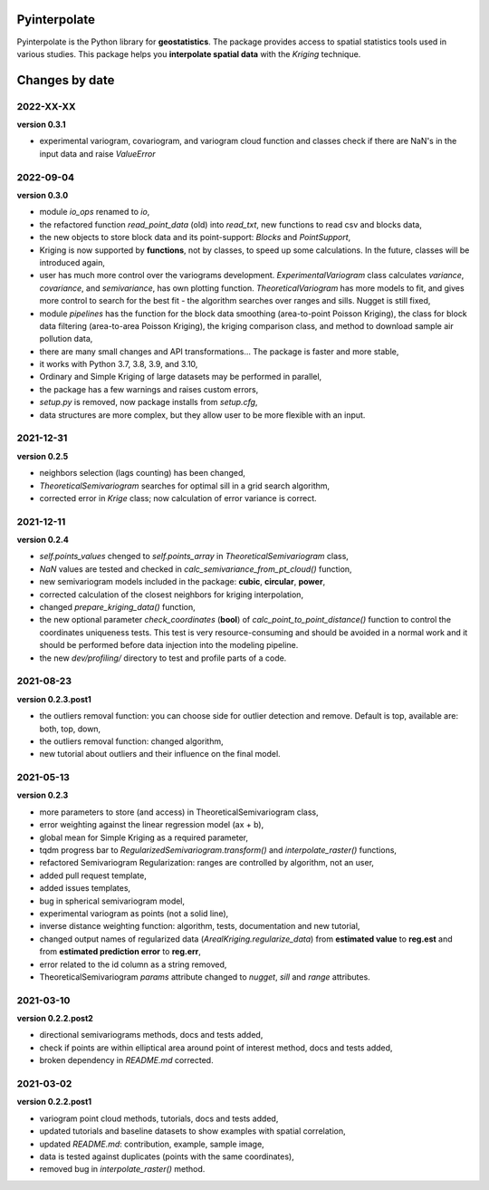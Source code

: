 Pyinterpolate
=============

Pyinterpolate is the Python library for **geostatistics**. The package provides access to spatial statistics tools used in various studies. This package helps you **interpolate spatial data** with the *Kriging* technique.

Changes by date
===============

2022-XX-XX
----------

**version 0.3.1**

* experimental variogram, covariogram, and variogram cloud function and classes check if there are NaN's in the input data and raise `ValueError`

2022-09-04
----------

**version 0.3.0**

* module `io_ops` renamed to `io`,
* the refactored function `read_point_data` (old) into `read_txt`, new functions to read csv and blocks data,
* the new objects to store block data and its point-support: `Blocks` and `PointSupport`,
* Kriging is now supported by **functions**, not by classes, to speed up some calculations. In the future, classes will be introduced again,
* user has much more control over the variograms development. `ExperimentalVariogram` class calculates *variance*, *covariance*, and *semivariance*, has own plotting function. `TheoreticalVariogram` has more models to fit, and gives more control to search for the best fit - the algorithm searches over ranges and sills. Nugget is still fixed,
* module `pipelines` has the function for the block data smoothing (area-to-point Poisson Kriging), the class for block data filtering (area-to-area Poisson Kriging), the kriging comparison class, and method to download sample air pollution data,
* there are many small changes and API transformations... The package is faster and more stable,
* it works with Python 3.7, 3.8, 3.9, and 3.10,
* Ordinary and Simple Kriging of large datasets may be performed in parallel,
* the package has a few warnings and raises custom errors,
* `setup.py` is removed, now package installs from `setup.cfg`,
* data structures are more complex, but they allow user to be more flexible with an input.


2021-12-31
----------

**version 0.2.5**

* neighbors selection (lags counting) has been changed,
* `TheoreticalSemivariogram` searches for optimal sill in a grid search algorithm,
* corrected error in `Krige` class; now calculation of error variance is correct.

2021-12-11
----------

**version 0.2.4**

* `self.points_values` chenged to `self.points_array` in `TheoreticalSemivariogram` class,
* `NaN` values are tested and checked in `calc_semivariance_from_pt_cloud()` function,
* new semivariogram models included in the package: **cubic**, **circular**, **power**,
* corrected calculation of the closest neighbors for kriging interpolation,
* changed `prepare_kriging_data()` function,
* the new optional parameter `check_coordinates` (**bool**) of `calc_point_to_point_distance()` function to control the coordinates uniqueness tests. This test is very resource-consuming and should be avoided in a normal work and it should be performed before data injection into the modeling pipeline.
* the new `dev/profiling/` directory to test and profile parts of a code.

2021-08-23
----------

**version 0.2.3.post1**

* the outliers removal function: you can choose side for outlier detection and remove. Default is top, available are: both, top, down,
* the outliers removal function: changed algorithm,
* new tutorial about outliers and their influence on the final model.

2021-05-13
----------

**version 0.2.3**

* more parameters to store (and access) in TheoreticalSemivariogram class,
* error weighting against the linear regression model (ax + b),
* global mean for Simple Kriging as a required parameter,
* tqdm progress bar to `RegularizedSemivariogram.transform()` and `interpolate_raster()` functions,
* refactored Semivariogram Regularization: ranges are controlled by algorithm, not an user,
* added pull request template,
* added issues templates,
* bug in spherical semivariogram model,
* experimental variogram as points (not a solid line),
* inverse distance weighting function: algorithm, tests, documentation and new tutorial,
* changed output names of regularized data (`ArealKriging.regularize_data`) from **estimated value** to **reg.est** and from **estimated prediction error** to **reg.err**,
* error related to the id column as a string removed,
* TheoreticalSemivariogram `params` attribute changed to `nugget`, `sill` and `range` attributes.

2021-03-10
----------

**version 0.2.2.post2**

* directional semivariograms methods, docs and tests added,
* check if points are within elliptical area around point of interest method, docs and tests added,
* broken dependency in `README.md` corrected.

2021-03-02
----------

**version 0.2.2.post1**

* variogram point cloud methods, tutorials, docs and tests added,
* updated tutorials and baseline datasets to show examples with spatial correlation,
* updated `README.md`: contribution, example, sample image,
* data is tested against duplicates (points with the same coordinates),
* removed bug in `interpolate_raster()` method.
